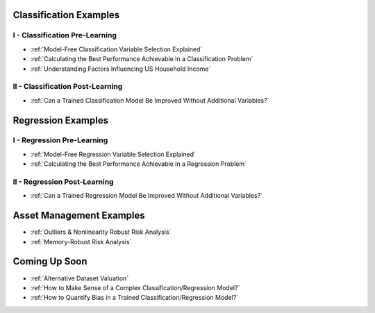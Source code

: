 


Classification Examples
-----------------------

I - Classification Pre-Learning
*******************************

* :ref:`Model-Free Classification Variable Selection Explained`

* :ref:`Calculating the Best Performance Achievable in a Classification Problem`

* :ref:`Understanding Factors Influencing US Household Income`


II - Classification Post-Learning
*********************************

* :ref:`Can a Trained Classification Model Be Improved Without Additional Variables?`




Regression Examples
-------------------

I - Regression Pre-Learning
***************************

* :ref:`Model-Free Regression Variable Selection Explained`

* :ref:`Calculating the Best Performance Achievable in a Regression Problem`



II - Regression Post-Learning
*****************************


* :ref:`Can a Trained Regression Model Be Improved Without Additional Variables?`




Asset Management Examples
-------------------------

* :ref:`Outliers & Nonlinearity Robust Risk Analysis`

* :ref:`Memory-Robust Risk Analysis`




Coming Up Soon
--------------

* :ref:`Alternative Dataset Valuation` 

* :ref:`How to Make Sense of a Complex Classification/Regression Model?`

* :ref:`How to Quantify Bias in a Trained Classification/Regression Model?`

